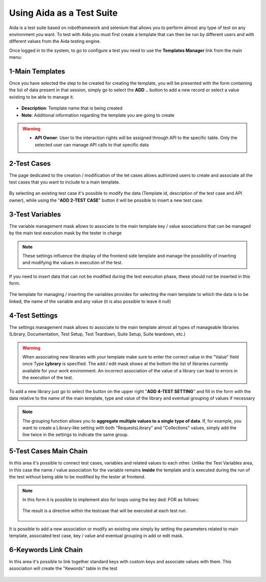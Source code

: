 Using Aida as a Test Suite
===========================

Aida is a test suite based on robotframework and selenium that allows you to perform almost any type of test on any environment you want.
To test with Aida you must first create a template that can then be run by different users and with different values from the Aida testing engine.

Once logged in to the system, to go to configure a test you need to use the **Templates Manager** link from the main menu:

.. figure:: img/template_main.png
   :scale: 50 %
   :alt: Aida login page


1-Main Templates
-----------------

Once you have selected the step to be created for creating the template, you will be presented with the form containing the list of data present in that session, simply go to select the **ADD ..** button to add a new record or select a value existing to be able to manage it.

.. figure:: img/template1.png
   :scale: 50 %
   :alt: Aida login page

* **Description**: Template name that is being created
* **Note**: Additional information regarding the template you are going to create

.. warning::
   * **API Owner**: User to the interaction rights will be assigned through API to the specific table. Only the selected user can manage API calls to that specific data


2-Test Cases
-----------------

The page dedicated to the creation / modification of the tet cases allows authirized users to create and associate all the test cases that you want to include to a main template.

.. figure:: img/test_cases.png
   :scale: 50 %
   :alt: Aida test cases

By selecting an existing test case it's possible to modify the data (Template id, description of the test case and API owner), while using the "**ADD 2-TEST CASE**" button it will be possible to insert a new test case.


3-Test Variables
-----------------

The variable management mask allows to associate to the main template key / value associations that can be managed by the main test execution mask by the tester in charge

.. figure:: img/test_variables.png
   :scale: 50 %
   :alt: Aida test variables


.. note::
   These settings influence the display of the frontend side template and manage the possibility of inserting and modifying the values in execution of the test.
If you need to insert data that can not be modified during the test execution phase, these should not be inserted in this form.

.. figure:: img/frontend_variables.png
   :scale: 50 %
   :alt: Aida test variables

The template for managing / inserting the variables provides for selecting the main template to which the data is to be linked, the name of the variable and any value (it is also possible to leave it null)

.. figure:: img/variables_add.png
   :scale: 50 %
   :alt: Aida test variables


4-Test Settings
-----------------

The settings management mask allows to associate to the main template almost all types of manageable libraries (Library, Documentation, Test Setup, Test Teardown, Suite Setup, Suite teardown, etc.)

.. figure:: img/test_lib.png
   :scale: 50 %
   :alt: Aida test settings
 
.. warning::
   When associating new libraries with your template make sure to enter the correct value in the "Value" field once Type **Lybrary** is specified.
   The add / edit mask shows at the bottom the list of libraries currently available for your work environment.
   An incorrect association of the value of a library can lead to errors in the execution of the test.
   
.. figure:: img/test_lib_install.png
   :scale: 50 %
   :alt: Aida test settings

To add a new library just go to select the button on the upper right "**ADD 4-TEST SETTING**" and fill in the form with the data relative to the name of the main template, type and value of the library and eventual grouping of values if necessary

.. figure:: img/test_lib_add.png
   :scale: 50 %
   :alt: Aida test settings
   
.. note::
   The grouping function allows you to **aggregate multiple values to a single type of data**. If, for example, you want to create a Library-like setting with both "RequestsLibrary" and "Collections" values, simply add the line twice in the settings to indicate the same group.
   
.. figure:: img/test_lib_group.png
   :scale: 50 %
   :alt: Aida test settings

5-Test Cases Main Chain
-----------------

In this area it's possible to connect test cases, variables and related values to each other. Unlike the Test Variables area, in this case the name / value association for the variable remains **inside** the template and is executed during the run of the test without being able to be modified by the tester at frontend.

.. figure:: img/test_mc.png
   :scale: 50 %
   :alt: Aida test settings


.. note::
   In this form it is possible to implement also for loops using the key ded: FOR as follows:
   
   .. figure:: img/for_set.png
   
   The result is a directive within the testcase that will be executed at each test run.
   
   .. figure:: img/for_black.png


It is possible to add a new association or modify an existing one simply by setting the parameters related to main template, associated test case, key / value and eventual grouping in add or edit mask.

.. figure:: img/test_mc_add.png
   :scale: 50 %
   :alt: Aida test settings


6-Keywords Link Chain
-----------------

In this area it's possible to link together standard keys with custom keys and associate values with them. This association will create the "Kewords" table in the test

.. figure:: img/key_tab.png
   :scale: 50 %
   :alt: Aida test keywords
   
.. figure:: img/tab_key.png
   :scale: 50 %
   :alt: Aida test keywords
